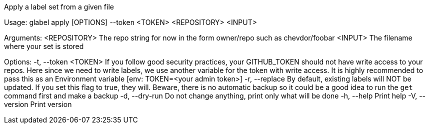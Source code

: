Apply a label set from a given file

Usage: glabel apply [OPTIONS] --token <TOKEN> <REPOSITORY> <INPUT>

Arguments:
  <REPOSITORY>  The repo string for now in the form owner/repo such as chevdor/foobar
  <INPUT>       The filename where your set is stored

Options:
  -t, --token <TOKEN>  If you follow good security practices, your GITHUB_TOKEN should not have write access to your repos. Here since we need to write labels, we use another variable for the token with write access. It is highly recommended to pass this as an Environment variable [env: TOKEN=<your admin token>]
  -r, --replace        By default, existing labels will NOT be updated. If you set this flag to true, they will. Beware, there is no automatic backup so it could be a good idea to run the `get` command first and make a backup
  -d, --dry-run        Do not change anything, print only what will be done
  -h, --help           Print help
  -V, --version        Print version
